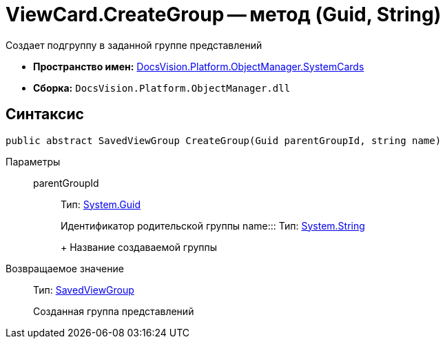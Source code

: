 = ViewCard.CreateGroup -- метод (Guid, String)

Создает подгруппу в заданной группе представлений

* *Пространство имен:* xref:api/DocsVision/Platform/ObjectManager/SystemCards/SystemCards_NS.adoc[DocsVision.Platform.ObjectManager.SystemCards]
* *Сборка:* `DocsVision.Platform.ObjectManager.dll`

== Синтаксис

[source,csharp]
----
public abstract SavedViewGroup CreateGroup(Guid parentGroupId, string name)
----

Параметры::
parentGroupId::::
Тип: http://msdn.microsoft.com/ru-ru/library/system.guid.aspx[System.Guid]
+
Идентификатор родительской группы
name:::
Тип: http://msdn.microsoft.com/ru-ru/library/system.string.aspx[System.String]
+
Название создаваемой группы

Возвращаемое значение::
Тип: xref:api/DocsVision/Platform/ObjectManager/SystemCards/SavedViewGroup_CL.adoc[SavedViewGroup]
+
Созданная группа представлений
